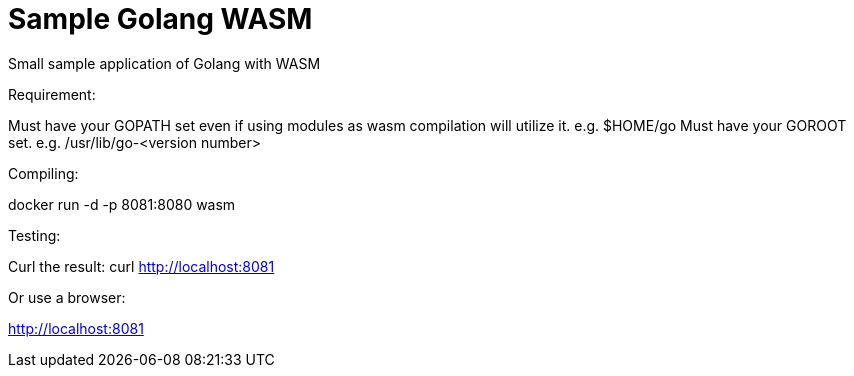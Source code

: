 = Sample Golang WASM
:dockinfo: shared
:!toc:

Small sample application of Golang with WASM

Requirement:

Must have your GOPATH set even if using modules as wasm compilation will utilize it. e.g. $HOME/go
Must have your GOROOT set.  e.g. /usr/lib/go-<version number>

Compiling:

docker run -d -p 8081:8080 wasm

Testing:

Curl the result: curl http://localhost:8081

Or use a browser:

http://localhost:8081



